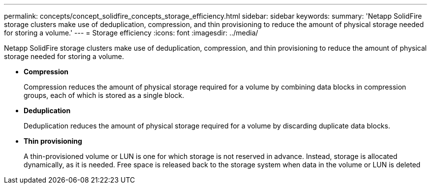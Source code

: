 ---
permalink: concepts/concept_solidfire_concepts_storage_efficiency.html
sidebar: sidebar
keywords: 
summary: 'Netapp SolidFire storage clusters make use of deduplication, compression, and thin provisioning to reduce the amount of physical storage needed for storing a volume.'
---
= Storage efficiency
:icons: font
:imagesdir: ../media/

[.lead]
Netapp SolidFire storage clusters make use of deduplication, compression, and thin provisioning to reduce the amount of physical storage needed for storing a volume.

* *Compression*
+
Compression reduces the amount of physical storage required for a volume by combining data blocks in compression groups, each of which is stored as a single block.

* *Deduplication*
+
Deduplication reduces the amount of physical storage required for a volume by discarding duplicate data blocks.

* *Thin provisioning*
+
A thin-provisioned volume or LUN is one for which storage is not reserved in advance. Instead, storage is allocated dynamically, as it is needed. Free space is released back to the storage system when data in the volume or LUN is deleted
